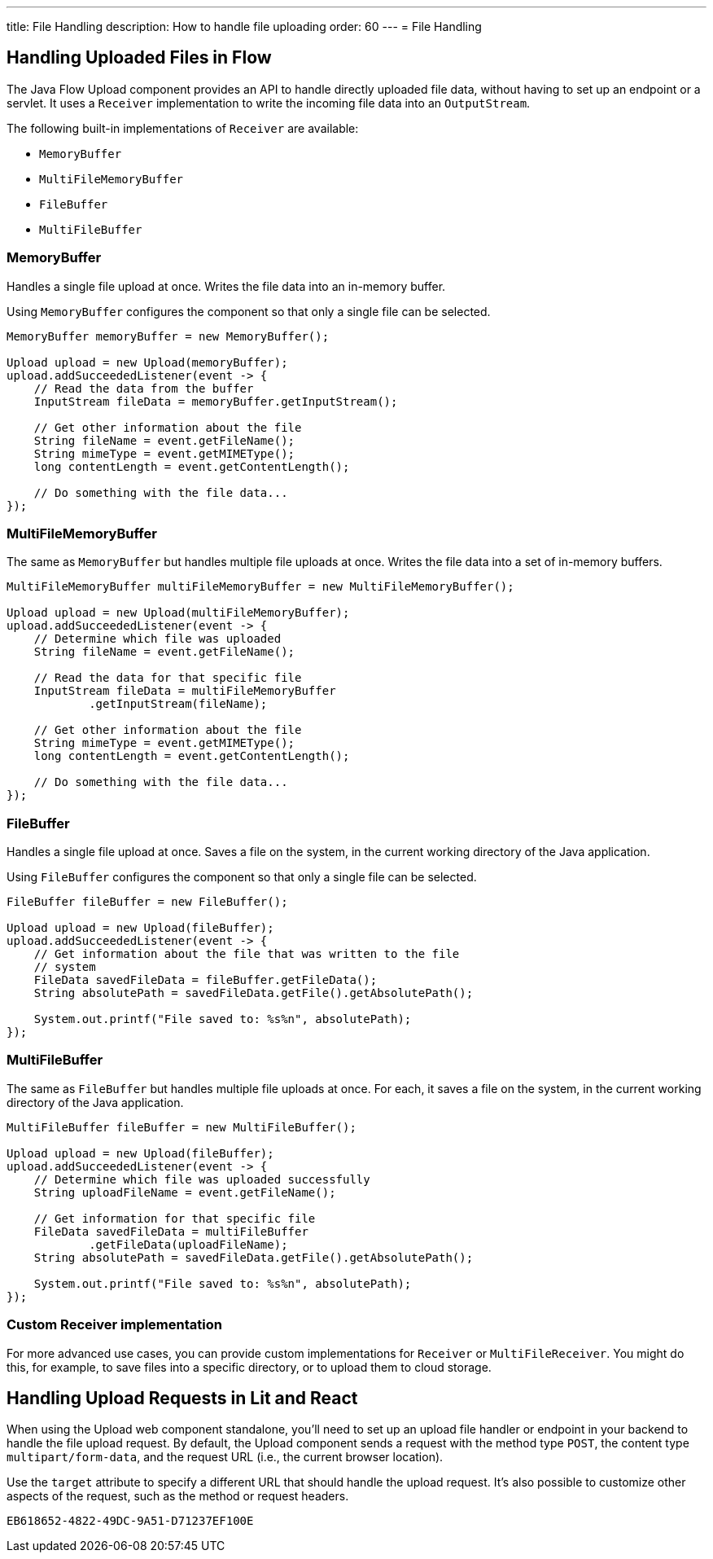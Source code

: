 ---
title: File Handling
description: How to handle file uploading
order: 60
---
= File Handling

== Handling Uploaded Files in Flow

The Java Flow Upload component provides an API to handle directly uploaded file data, without having to set up an endpoint or a servlet. It uses a [classname]`Receiver` implementation to write the incoming file data into an [classname]`OutputStream`.

The following built-in implementations of [classname]`Receiver` are available:

 * [classname]`MemoryBuffer`
 * [classname]`MultiFileMemoryBuffer`
 * [classname]`FileBuffer`
 * [classname]`MultiFileBuffer`

=== MemoryBuffer

Handles a single file upload at once. Writes the file data into an in-memory buffer.

Using [classname]`MemoryBuffer` configures the component so that only a single file can be selected.

[source,java]
----
MemoryBuffer memoryBuffer = new MemoryBuffer();

Upload upload = new Upload(memoryBuffer);
upload.addSucceededListener(event -> {
    // Read the data from the buffer
    InputStream fileData = memoryBuffer.getInputStream();

    // Get other information about the file
    String fileName = event.getFileName();
    String mimeType = event.getMIMEType();
    long contentLength = event.getContentLength();

    // Do something with the file data...
});
----

=== MultiFileMemoryBuffer

The same as [classname]`MemoryBuffer` but handles multiple file uploads at once. Writes the file data into a set of in-memory buffers.

[source,java]
----
MultiFileMemoryBuffer multiFileMemoryBuffer = new MultiFileMemoryBuffer();

Upload upload = new Upload(multiFileMemoryBuffer);
upload.addSucceededListener(event -> {
    // Determine which file was uploaded
    String fileName = event.getFileName();

    // Read the data for that specific file
    InputStream fileData = multiFileMemoryBuffer
            .getInputStream(fileName);

    // Get other information about the file
    String mimeType = event.getMIMEType();
    long contentLength = event.getContentLength();

    // Do something with the file data...
});
----

=== FileBuffer

Handles a single file upload at once. Saves a file on the system, in the current working directory of the Java application.

Using [classname]`FileBuffer` configures the component so that only a single file can be selected.

[source,java]
----
FileBuffer fileBuffer = new FileBuffer();

Upload upload = new Upload(fileBuffer);
upload.addSucceededListener(event -> {
    // Get information about the file that was written to the file
    // system
    FileData savedFileData = fileBuffer.getFileData();
    String absolutePath = savedFileData.getFile().getAbsolutePath();

    System.out.printf("File saved to: %s%n", absolutePath);
});
----

=== MultiFileBuffer

The same as [classname]`FileBuffer` but handles multiple file uploads at once. For each, it saves a file on the system, in the current working directory of the Java application.

[source,java]
----
MultiFileBuffer fileBuffer = new MultiFileBuffer();

Upload upload = new Upload(fileBuffer);
upload.addSucceededListener(event -> {
    // Determine which file was uploaded successfully
    String uploadFileName = event.getFileName();

    // Get information for that specific file
    FileData savedFileData = multiFileBuffer
            .getFileData(uploadFileName);
    String absolutePath = savedFileData.getFile().getAbsolutePath();

    System.out.printf("File saved to: %s%n", absolutePath);
});
----

=== Custom Receiver implementation

For more advanced use cases, you can provide custom implementations for [classname]`Receiver` or [classname]`MultiFileReceiver`. You might do this, for example, to save files into a specific directory, or to upload them to cloud storage.

== Handling Upload Requests in Lit and React

When using the Upload web component standalone, you'll need to set up an upload file handler or endpoint in your backend to handle the file upload request. By default, the Upload component sends a request with the method type `POST`, the content type `multipart/form-data`, and the request URL (i.e., the current browser location).

Use the `target` attribute to specify a different URL that should handle the upload request. It's also possible to customize other aspects of the request, such as the method or request headers.

[.example]
--
ifdef::lit[]
[source,html]
----
<source-info group="TypeScript"></source-info>
<vaadin-upload
  method="PUT"
  target="/api/upload-handler"
  headers='{ "X-API-KEY": "7f4306cb-bb25-4064-9475-1254c4eff6e5" }'>
</vaadin-upload>
----
endif::[]

ifdef::react[]
[source,jsx]
----
<source-info group="React"></source-info>
<Upload
  method="PUT"
  target="/api/upload-handler"
  headers='{ "X-API-KEY": "7f4306cb-bb25-4064-9475-1254c4eff6e5" }'>
</Upload>
----
endif::[]
--

[discussion-id]`EB618652-4822-49DC-9A51-D71237EF100E`
